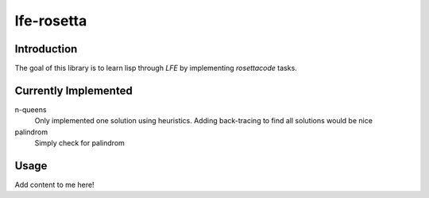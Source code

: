 ===========
lfe-rosetta
===========


Introduction
============
The goal of this library is to learn lisp through `LFE` by implementing
`rosettacode` tasks.


Currently Implemented
=====================

n-queens 
    Only implemented one solution using heuristics. Adding back-tracing to find
    all solutions would be nice

palindrom
    Simply check for palindrom


Usage
=====

Add content to me here!

.. Links
.. -----
.. _rebar: https://github.com/rebar/rebar
.. _LFE: https://github.com/rvirding/lfe
.. _lfeunit: https://github.com/lfe/lfeunit
.. _rosettacode: http://rosettacode.org
